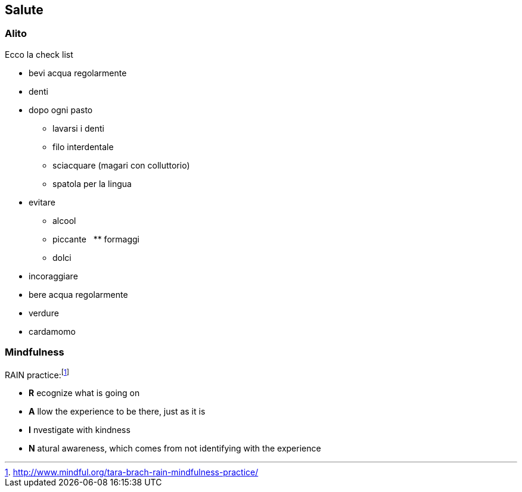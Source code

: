 
== Salute

=== Alito

Ecco la check list

* bevi acqua regolarmente
* denti
    * dopo ogni pasto 
        ** lavarsi i denti
        ** filo interdentale
        ** sciacquare (magari con colluttorio)
        ** spatola per la lingua
* evitare
    ** alcool
    ** piccante
    ** formaggi
    ** dolci
* incoraggiare
    * bere acqua regolarmente
    * verdure
    * cardamomo
	
=== Mindfulness

.((RAIN practice)):footnote:[http://www.mindful.org/tara-brach-rain-mindfulness-practice/]

- *R* ecognize what is going on
- *A* llow the experience to be there, just as it is
- *I* nvestigate with kindness
- *N* atural awareness, which comes from not identifying with the experience
    

